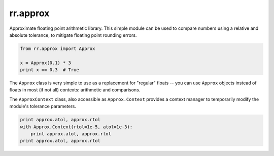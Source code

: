=========
rr.approx
=========

Approximate floating point arithmetic library. This simple module can be used to compare numbers using a relative and absolute tolerance, to mitigate floating point rounding errors.

.. code-block::

    from rr.approx import Approx

    x = Approx(0.1) * 3
    print x == 0.3  # True

The ``Approx`` class is very simple to use as a replacement for "regular" floats -- you can use ``Approx`` objects instead of floats in most (if not all) contexts: arithmetic and comparisons.

The ``ApproxContext`` class, also accessible as ``Approx.Context`` provides a context manager to temporarily modify the module's tolerance parameters.

.. code-block::

    print approx.atol, approx.rtol
    with Approx.Context(rtol=1e-5, atol=1e-3):
        print approx.atol, approx.rtol
    print approx.atol, approx.rtol
